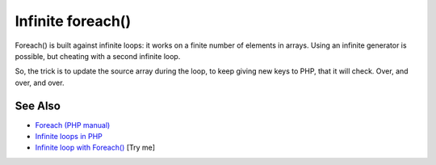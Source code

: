 .. _infinite-foreach():

Infinite foreach()
------------------

.. meta::
	:description:
		Infinite foreach(): Foreach() is built against infinite loops: it works on a finite number of elements in arrays.
	:twitter:card: summary_large_image
	:twitter:site: @exakat
	:twitter:title: Infinite foreach()
	:twitter:description: Infinite foreach(): Foreach() is built against infinite loops: it works on a finite number of elements in arrays
	:twitter:creator: @exakat
	:twitter:image:src: https://php-tips.readthedocs.io/en/latest/_images/infinite_foreach.png
	:og:image: https://php-tips.readthedocs.io/en/latest/_images/infinite_foreach.png
	:og:title: Infinite foreach()
	:og:type: article
	:og:description: Foreach() is built against infinite loops: it works on a finite number of elements in arrays
	:og:url: https://php-tips.readthedocs.io/en/latest/tips/infinite_foreach.html
	:og:locale: en

.. raw:: html

	<script type="application/ld+json">{"@context":"https:\/\/schema.org","@graph":[{"@type":"WebPage","@id":"https:\/\/php-tips.readthedocs.io\/en\/latest\/tips\/infinite_foreach.html","url":"https:\/\/php-tips.readthedocs.io\/en\/latest\/tips\/infinite_foreach.html","name":"Infinite foreach()","isPartOf":{"@id":"https:\/\/www.exakat.io\/"},"datePublished":"Thu, 03 Jul 2025 18:05:39 +0000","dateModified":"Thu, 03 Jul 2025 18:05:39 +0000","description":"Foreach() is built against infinite loops: it works on a finite number of elements in arrays","inLanguage":"en-US","potentialAction":[{"@type":"ReadAction","target":["https:\/\/php-tips.readthedocs.io\/en\/latest\/tips\/infinite_foreach.html"]}]},{"@type":"WebSite","@id":"https:\/\/www.exakat.io\/","url":"https:\/\/www.exakat.io\/","name":"Exakat","description":"Smart PHP static analysis","inLanguage":"en-US"}]}</script>

Foreach() is built against infinite loops: it works on a finite number of elements in arrays. Using an infinite generator is possible, but cheating with a second infinite loop.

So, the trick is to update the source array during the loop, to keep giving new keys to PHP, that it will check. Over, and over, and over.

.. image:: ../images/infinite_foreach.png

See Also
________

* `Foreach (PHP manual) <https://www.php.net/manual/en/control-structures.foreach.php>`_
* `Infinite loops in PHP <https://www.exakat.io/infinite-loops-in-php/>`_
* `Infinite loop with Foreach() <https://3v4l.org/EdqjS>`_ [Try me]

